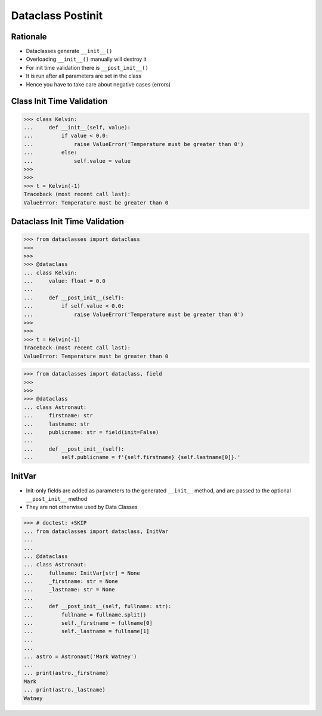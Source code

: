 Dataclass Postinit
==================


Rationale
---------
* Dataclasses generate ``__init__()``
* Overloading ``__init__()`` manually will destroy it
* For init time validation there is ``__post_init__()``
* It is run after all parameters are set in the class
* Hence you have to take care about negative cases (errors)


Class Init Time Validation
--------------------------
>>> class Kelvin:
...     def __init__(self, value):
...         if value < 0.0:
...             raise ValueError('Temperature must be greater than 0')
...         else:
...             self.value = value
>>>
>>>
>>> t = Kelvin(-1)
Traceback (most recent call last):
ValueError: Temperature must be greater than 0


Dataclass Init Time Validation
------------------------------
>>> from dataclasses import dataclass
>>>
>>>
>>> @dataclass
... class Kelvin:
...     value: float = 0.0
...
...     def __post_init__(self):
...         if self.value < 0.0:
...             raise ValueError('Temperature must be greater than 0')
>>>
>>>
>>> t = Kelvin(-1)
Traceback (most recent call last):
ValueError: Temperature must be greater than 0

>>> from dataclasses import dataclass, field
>>>
>>>
>>> @dataclass
... class Astronaut:
...     firstname: str
...     lastname: str
...     publicname: str = field(init=False)
...
...     def __post_init__(self):
...         self.publicname = f'{self.firstname} {self.lastname[0]}.'


InitVar
-------
* Init-only fields are added as parameters to the generated ``__init__`` method, and are passed to the optional ``__post_init__`` method
* They are not otherwise used by Data Classes

>>> # doctest: +SKIP
... from dataclasses import dataclass, InitVar
...
...
... @dataclass
... class Astronaut:
...     fullname: InitVar[str] = None
...     _firstname: str = None
...     _lastname: str = None
...
...     def __post_init__(self, fullname: str):
...         fullname = fullname.split()
...         self._firstname = fullname[0]
...         self._lastname = fullname[1]
...
...
... astro = Astronaut('Mark Watney')
...
... print(astro._firstname)
Mark
... print(astro._lastname)
Watney
